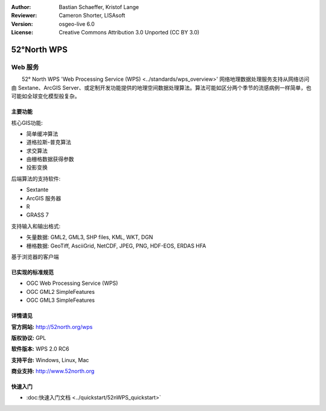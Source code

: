 ﻿:Author: Bastian Schaeffer, Kristof Lange
:Reviewer: Cameron Shorter, LISAsoft
:Version: osgeo-live 6.0
:License: Creative Commons Attribution 3.0 Unported (CC BY 3.0)

.. image:: ../../images/project_logos/logo_52North_160.png
  :scale: 100 %
  :alt: project logo
  :align: right
  :target: http://52north.org/wps


52°North WPS
================================================================================

Web 服务
~~~~~~~~~~~~~~~~~~~~~~~~~~~~~~~~~~~~~~~~~~~~~~~~~~~~~~~~~~~~~~~~~~~~~~~~~~~~~~~~

　　52° North WPS 'Web Processing Service (WPS) <../standards/wps_overview>' 网络地理数据处理服务支持从网络访问由 Sextane、ArcGIS Server、或定制开发功能提供的地理空间数据处理算法。算法可能如区分两个季节的流感病例一样简单，也可能如全球变化模型般复杂。

.. image:: ../../images/screenshots/800x600/52nWPS_test_client.png
  :scale: 50 %
  :alt: screenshot
  :align: right

主要功能
--------------------------------------------------------------------------------

核心GIS功能:

* 简单缓冲算法
* 道格拉斯-普克算法
* 求交算法
* 由栅格数据获得参数
* 投影变换
	
后端算法的支持软件:

* Sextante
* ArcGIS 服务器
* R
* GRASS 7

支持输入和输出格式:

* 矢量数据: GML2, GML3, SHP files, KML, WKT, DGN
* 栅格数据: GeoTiff, AsciiGrid, NetCDF, JPEG, PNG, HDF-EOS, ERDAS HFA

基于浏览器的客户端

已实现的标准规范
--------------------------------------------------------------------------------

* OGC Web Processing Service (WPS)
* OGC GML2 SimpleFeatures
* OGC GML3 SimpleFeatures


详情请见
--------------------------------------------------------------------------------

**官方网站:** http://52north.org/wps

**版权协议:** GPL

**软件版本:** WPS 2.0 RC6

**支持平台:** Windows, Linux, Mac

**商业支持:** http://www.52north.org


快速入门
--------------------------------------------------------------------------------

* :doc:快速入门文档  <../quickstart/52nWPS_quickstart>`


